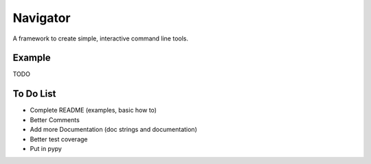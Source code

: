 Navigator
=========
A framework to create simple, interactive command line tools.

Example
-------
TODO

To Do List
----------
- Complete README (examples, basic how to)
- Better Comments
- Add more Documentation (doc strings and documentation)
- Better test coverage
- Put in pypy
